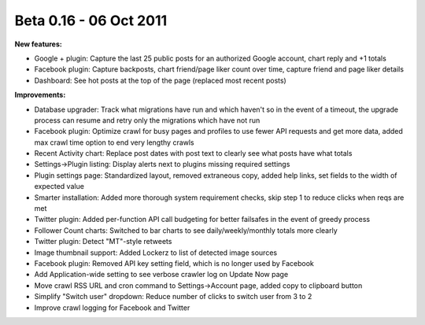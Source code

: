 Beta 0.16 - 06 Oct 2011
=======================

**New features:**

*   Google + plugin: Capture the last 25 public posts for an authorized Google account, chart reply and +1 totals
*   Facebook plugin: Capture backposts, chart friend/page liker count over time, capture friend and page liker details
*   Dashboard: See hot posts at the top of the page (replaced most recent posts)

**Improvements:**

*   Database upgrader: Track what migrations have run and which haven't so in the event of a timeout, the upgrade
    process can resume and retry only the migrations which have not run
*   Facebook plugin: Optimize crawl for busy pages and profiles to use fewer API requests and get more data, added max
    crawl time option to end very lengthy crawls
*   Recent Activity chart: Replace post dates with post text to clearly see what posts have what totals
*   Settings->Plugin listing: Display alerts next to plugins missing required settings
*   Plugin settings page: Standardized layout, removed extraneous copy, added help links, set fields to the width of
    expected value
*   Smarter installation: Added more thorough system requirement checks, skip step 1 to reduce clicks when reqs are met
*   Twitter plugin: Added per-function API call budgeting for better failsafes in the event of greedy process
*   Follower Count charts: Switched to bar charts to see daily/weekly/monthly totals more clearly
*   Twitter plugin: Detect "MT"-style retweets
*   Image thumbnail support: Added Lockerz to list of detected image sources
*   Facebook plugin: Removed API key setting field, which is no longer used by Facebook
*   Add Application-wide setting to see verbose crawler log on Update Now page
*   Move crawl RSS URL and cron command to Settings->Account page, added copy to clipboard button
*   Simplify "Switch user" dropdown: Reduce number of clicks to switch user from 3 to 2
*   Improve crawl logging for Facebook and Twitter
